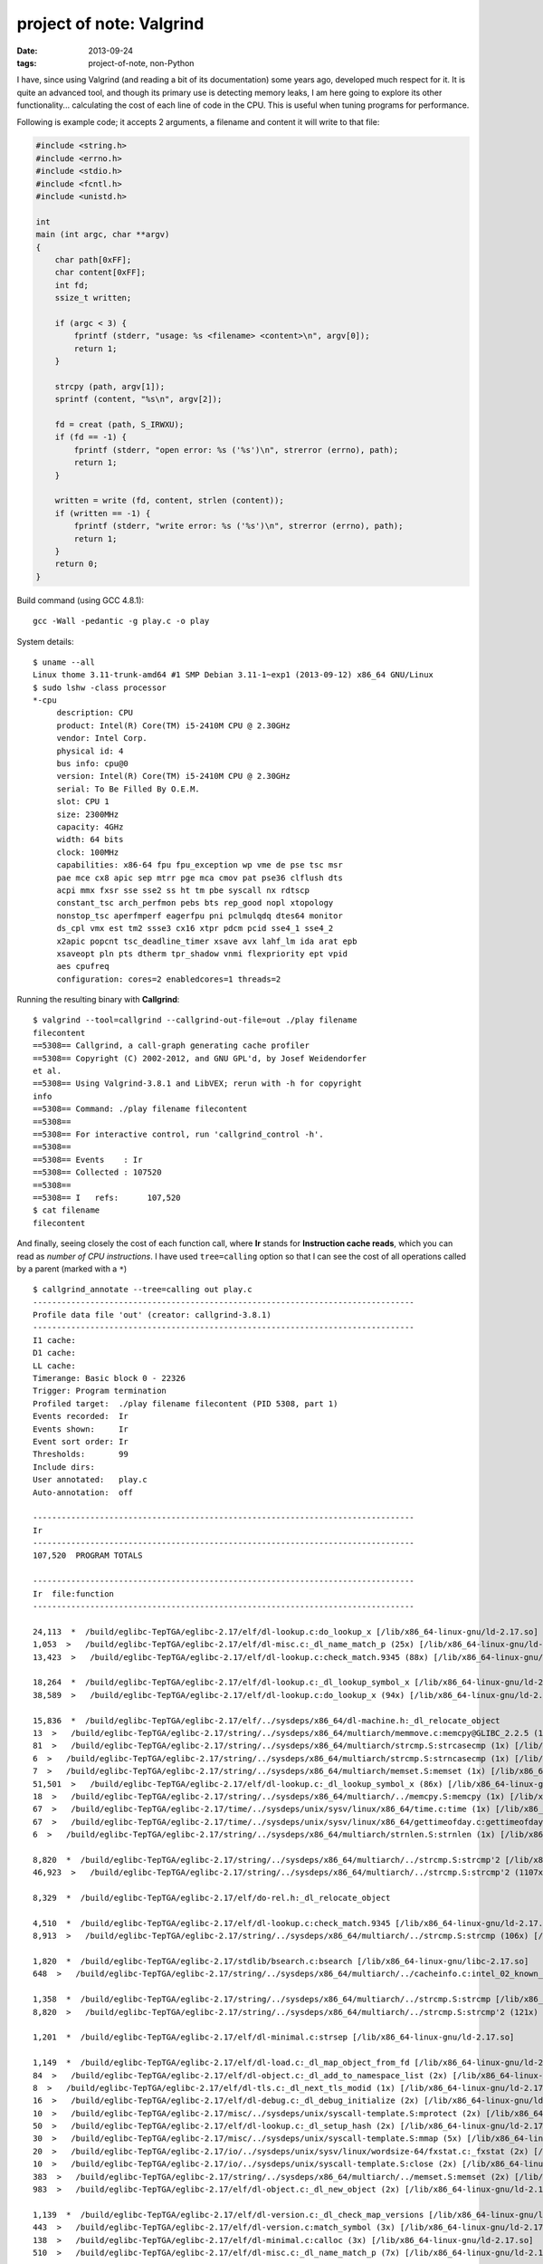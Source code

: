 project of note: Valgrind
=========================

:date: 2013-09-24
:tags: project-of-note, non-Python



I have, since using Valgrind (and reading a bit of its documentation)
some years ago, developed much respect for it. It is quite an advanced
tool, and though its primary use is detecting memory leaks, I am here
going to explore its other functionality... calculating the cost of
each line of code in the CPU. This is useful when tuning programs for
performance.

Following is example code; it accepts 2 arguments, a filename and
content it will write to that file:

.. code-block:: c

  #include <string.h>
  #include <errno.h>
  #include <stdio.h>
  #include <fcntl.h>
  #include <unistd.h>

  int
  main (int argc, char **argv)
  {
      char path[0xFF];
      char content[0xFF];
      int fd;
      ssize_t written;

      if (argc < 3) {
          fprintf (stderr, "usage: %s <filename> <content>\n", argv[0]);
          return 1;
      }

      strcpy (path, argv[1]);
      sprintf (content, "%s\n", argv[2]);

      fd = creat (path, S_IRWXU);
      if (fd == -1) {
          fprintf (stderr, "open error: %s ('%s')\n", strerror (errno), path);
          return 1;
      }

      written = write (fd, content, strlen (content));
      if (written == -1) {
          fprintf (stderr, "write error: %s ('%s')\n", strerror (errno), path);
          return 1;
      }
      return 0;
  }

Build command (using GCC 4.8.1)::

   gcc -Wall -pedantic -g play.c -o play

System details::

  $ uname --all
  Linux thome 3.11-trunk-amd64 #1 SMP Debian 3.11-1~exp1 (2013-09-12) x86_64 GNU/Linux
  $ sudo lshw -class processor
  *-cpu
       description: CPU
       product: Intel(R) Core(TM) i5-2410M CPU @ 2.30GHz
       vendor: Intel Corp.
       physical id: 4
       bus info: cpu@0
       version: Intel(R) Core(TM) i5-2410M CPU @ 2.30GHz
       serial: To Be Filled By O.E.M.
       slot: CPU 1
       size: 2300MHz
       capacity: 4GHz
       width: 64 bits
       clock: 100MHz
       capabilities: x86-64 fpu fpu_exception wp vme de pse tsc msr
       pae mce cx8 apic sep mtrr pge mca cmov pat pse36 clflush dts
       acpi mmx fxsr sse sse2 ss ht tm pbe syscall nx rdtscp
       constant_tsc arch_perfmon pebs bts rep_good nopl xtopology
       nonstop_tsc aperfmperf eagerfpu pni pclmulqdq dtes64 monitor
       ds_cpl vmx est tm2 ssse3 cx16 xtpr pdcm pcid sse4_1 sse4_2
       x2apic popcnt tsc_deadline_timer xsave avx lahf_lm ida arat epb
       xsaveopt pln pts dtherm tpr_shadow vnmi flexpriority ept vpid
       aes cpufreq
       configuration: cores=2 enabledcores=1 threads=2

Running the resulting binary with **Callgrind**::

  $ valgrind --tool=callgrind --callgrind-out-file=out ./play filename
  filecontent
  ==5308== Callgrind, a call-graph generating cache profiler
  ==5308== Copyright (C) 2002-2012, and GNU GPL'd, by Josef Weidendorfer
  et al.
  ==5308== Using Valgrind-3.8.1 and LibVEX; rerun with -h for copyright
  info
  ==5308== Command: ./play filename filecontent
  ==5308== 
  ==5308== For interactive control, run 'callgrind_control -h'.
  ==5308== 
  ==5308== Events    : Ir
  ==5308== Collected : 107520
  ==5308== 
  ==5308== I   refs:      107,520
  $ cat filename 
  filecontent

And finally, seeing closely the cost of each function call, where
**Ir** stands for **Instruction cache reads**, which you can read as
*number of CPU instructions*. I have used ``tree=calling`` option so
that I can see the cost of all operations called by a parent (marked
with a ``*``) ::

  $ callgrind_annotate --tree=calling out play.c
  --------------------------------------------------------------------------------
  Profile data file 'out' (creator: callgrind-3.8.1)
  --------------------------------------------------------------------------------
  I1 cache: 
  D1 cache: 
  LL cache: 
  Timerange: Basic block 0 - 22326
  Trigger: Program termination
  Profiled target:  ./play filename filecontent (PID 5308, part 1)
  Events recorded:  Ir
  Events shown:     Ir
  Event sort order: Ir
  Thresholds:       99
  Include dirs:     
  User annotated:   play.c
  Auto-annotation:  off

  --------------------------------------------------------------------------------
  Ir 
  --------------------------------------------------------------------------------
  107,520  PROGRAM TOTALS

  --------------------------------------------------------------------------------
  Ir  file:function
  --------------------------------------------------------------------------------

  24,113  *  /build/eglibc-TepTGA/eglibc-2.17/elf/dl-lookup.c:do_lookup_x [/lib/x86_64-linux-gnu/ld-2.17.so]
  1,053  >   /build/eglibc-TepTGA/eglibc-2.17/elf/dl-misc.c:_dl_name_match_p (25x) [/lib/x86_64-linux-gnu/ld-2.17.so]
  13,423  >   /build/eglibc-TepTGA/eglibc-2.17/elf/dl-lookup.c:check_match.9345 (88x) [/lib/x86_64-linux-gnu/ld-2.17.so]

  18,264  *  /build/eglibc-TepTGA/eglibc-2.17/elf/dl-lookup.c:_dl_lookup_symbol_x [/lib/x86_64-linux-gnu/ld-2.17.so]
  38,589  >   /build/eglibc-TepTGA/eglibc-2.17/elf/dl-lookup.c:do_lookup_x (94x) [/lib/x86_64-linux-gnu/ld-2.17.so]

  15,836  *  /build/eglibc-TepTGA/eglibc-2.17/elf/../sysdeps/x86_64/dl-machine.h:_dl_relocate_object
  13  >   /build/eglibc-TepTGA/eglibc-2.17/string/../sysdeps/x86_64/multiarch/memmove.c:memcpy@GLIBC_2.2.5 (1x) [/lib/x86_64-linux-gnu/libc-2.17.so]
  81  >   /build/eglibc-TepTGA/eglibc-2.17/string/../sysdeps/x86_64/multiarch/strcmp.S:strcasecmp (1x) [/lib/x86_64-linux-gnu/libc-2.17.so]
  6  >   /build/eglibc-TepTGA/eglibc-2.17/string/../sysdeps/x86_64/multiarch/strcmp.S:strncasecmp (1x) [/lib/x86_64-linux-gnu/libc-2.17.so]
  7  >   /build/eglibc-TepTGA/eglibc-2.17/string/../sysdeps/x86_64/multiarch/memset.S:memset (1x) [/lib/x86_64-linux-gnu/libc-2.17.so]
  51,501  >   /build/eglibc-TepTGA/eglibc-2.17/elf/dl-lookup.c:_dl_lookup_symbol_x (86x) [/lib/x86_64-linux-gnu/ld-2.17.so]
  18  >   /build/eglibc-TepTGA/eglibc-2.17/string/../sysdeps/x86_64/multiarch/../memcpy.S:memcpy (1x) [/lib/x86_64-linux-gnu/ld-2.17.so]
  67  >   /build/eglibc-TepTGA/eglibc-2.17/time/../sysdeps/unix/sysv/linux/x86_64/time.c:time (1x) [/lib/x86_64-linux-gnu/libc-2.17.so]
  67  >   /build/eglibc-TepTGA/eglibc-2.17/time/../sysdeps/unix/sysv/linux/x86_64/gettimeofday.c:gettimeofday (1x) [/lib/x86_64-linux-gnu/libc-2.17.so]
  6  >   /build/eglibc-TepTGA/eglibc-2.17/string/../sysdeps/x86_64/multiarch/strnlen.S:strnlen (1x) [/lib/x86_64-linux-gnu/libc-2.17.so]

  8,820  *  /build/eglibc-TepTGA/eglibc-2.17/string/../sysdeps/x86_64/multiarch/../strcmp.S:strcmp'2 [/lib/x86_64-linux-gnu/ld-2.17.so]
  46,923  >   /build/eglibc-TepTGA/eglibc-2.17/string/../sysdeps/x86_64/multiarch/../strcmp.S:strcmp'2 (1107x) [/lib/x86_64-linux-gnu/ld-2.17.so]

  8,329  *  /build/eglibc-TepTGA/eglibc-2.17/elf/do-rel.h:_dl_relocate_object

  4,510  *  /build/eglibc-TepTGA/eglibc-2.17/elf/dl-lookup.c:check_match.9345 [/lib/x86_64-linux-gnu/ld-2.17.so]
  8,913  >   /build/eglibc-TepTGA/eglibc-2.17/string/../sysdeps/x86_64/multiarch/../strcmp.S:strcmp (106x) [/lib/x86_64-linux-gnu/ld-2.17.so]

  1,820  *  /build/eglibc-TepTGA/eglibc-2.17/stdlib/bsearch.c:bsearch [/lib/x86_64-linux-gnu/libc-2.17.so]
  648  >   /build/eglibc-TepTGA/eglibc-2.17/string/../sysdeps/x86_64/multiarch/../cacheinfo.c:intel_02_known_compare (108x) [/lib/x86_64-linux-gnu/libc-2.17.so]

  1,358  *  /build/eglibc-TepTGA/eglibc-2.17/string/../sysdeps/x86_64/multiarch/../strcmp.S:strcmp [/lib/x86_64-linux-gnu/ld-2.17.so]
  8,820  >   /build/eglibc-TepTGA/eglibc-2.17/string/../sysdeps/x86_64/multiarch/../strcmp.S:strcmp'2 (121x) [/lib/x86_64-linux-gnu/ld-2.17.so]

  1,201  *  /build/eglibc-TepTGA/eglibc-2.17/elf/dl-minimal.c:strsep [/lib/x86_64-linux-gnu/ld-2.17.so]

  1,149  *  /build/eglibc-TepTGA/eglibc-2.17/elf/dl-load.c:_dl_map_object_from_fd [/lib/x86_64-linux-gnu/ld-2.17.so]
  84  >   /build/eglibc-TepTGA/eglibc-2.17/elf/dl-object.c:_dl_add_to_namespace_list (2x) [/lib/x86_64-linux-gnu/ld-2.17.so]
  8  >   /build/eglibc-TepTGA/eglibc-2.17/elf/dl-tls.c:_dl_next_tls_modid (1x) [/lib/x86_64-linux-gnu/ld-2.17.so]
  16  >   /build/eglibc-TepTGA/eglibc-2.17/elf/dl-debug.c:_dl_debug_initialize (2x) [/lib/x86_64-linux-gnu/ld-2.17.so]
  10  >   /build/eglibc-TepTGA/eglibc-2.17/misc/../sysdeps/unix/syscall-template.S:mprotect (2x) [/lib/x86_64-linux-gnu/ld-2.17.so]
  50  >   /build/eglibc-TepTGA/eglibc-2.17/elf/dl-lookup.c:_dl_setup_hash (2x) [/lib/x86_64-linux-gnu/ld-2.17.so]
  30  >   /build/eglibc-TepTGA/eglibc-2.17/misc/../sysdeps/unix/syscall-template.S:mmap (5x) [/lib/x86_64-linux-gnu/ld-2.17.so]
  20  >   /build/eglibc-TepTGA/eglibc-2.17/io/../sysdeps/unix/sysv/linux/wordsize-64/fxstat.c:_fxstat (2x) [/lib/x86_64-linux-gnu/ld-2.17.so]
  10  >   /build/eglibc-TepTGA/eglibc-2.17/io/../sysdeps/unix/syscall-template.S:close (2x) [/lib/x86_64-linux-gnu/ld-2.17.so]
  383  >   /build/eglibc-TepTGA/eglibc-2.17/string/../sysdeps/x86_64/multiarch/../memset.S:memset (2x) [/lib/x86_64-linux-gnu/ld-2.17.so]
  983  >   /build/eglibc-TepTGA/eglibc-2.17/elf/dl-object.c:_dl_new_object (2x) [/lib/x86_64-linux-gnu/ld-2.17.so]

  1,139  *  /build/eglibc-TepTGA/eglibc-2.17/elf/dl-version.c:_dl_check_map_versions [/lib/x86_64-linux-gnu/ld-2.17.so]
  443  >   /build/eglibc-TepTGA/eglibc-2.17/elf/dl-version.c:match_symbol (3x) [/lib/x86_64-linux-gnu/ld-2.17.so]
  138  >   /build/eglibc-TepTGA/eglibc-2.17/elf/dl-minimal.c:calloc (3x) [/lib/x86_64-linux-gnu/ld-2.17.so]
  510  >   /build/eglibc-TepTGA/eglibc-2.17/elf/dl-misc.c:_dl_name_match_p (7x) [/lib/x86_64-linux-gnu/ld-2.17.so]

  1,076  *  /build/eglibc-TepTGA/eglibc-2.17/elf/dl-misc.c:_dl_name_match_p [/lib/x86_64-linux-gnu/ld-2.17.so]
  979  >   /build/eglibc-TepTGA/eglibc-2.17/string/../sysdeps/x86_64/multiarch/../strcmp.S:strcmp (82x) [/lib/x86_64-linux-gnu/ld-2.17.so]

  1,057  *  /build/eglibc-TepTGA/eglibc-2.17/elf/dl-deps.c:_dl_map_object_deps [/lib/x86_64-linux-gnu/ld-2.17.so]
  110  >   /build/eglibc-TepTGA/eglibc-2.17/string/../sysdeps/x86_64/multiarch/../memcpy.S:memcpy (5x) [/lib/x86_64-linux-gnu/ld-2.17.so]
  5,758  >   /build/eglibc-TepTGA/eglibc-2.17/elf/dl-error.c:_dl_catch_error (2x) [/lib/x86_64-linux-gnu/ld-2.17.so]
  68  >   /build/eglibc-TepTGA/eglibc-2.17/string/../sysdeps/x86_64/multiarch/../strchr.S:index (2x) [/lib/x86_64-linux-gnu/ld-2.17.so]
  87  >   /build/eglibc-TepTGA/eglibc-2.17/elf/dl-minimal.c:malloc (3x) [/lib/x86_64-linux-gnu/ld-2.17.so]
  51  >   /build/eglibc-TepTGA/eglibc-2.17/string/../sysdeps/x86_64/multiarch/../memset.S:memset (3x) [/lib/x86_64-linux-gnu/ld-2.17.so]

  1,008  *  /build/eglibc-TepTGA/eglibc-2.17/string/../string/memcmp.c:bcmp [/lib/x86_64-linux-gnu/ld-2.17.so]

  922  *  /build/eglibc-TepTGA/eglibc-2.17/elf/rtld.c:dl_main [/lib/x86_64-linux-gnu/ld-2.17.so]
  238  >   /build/eglibc-TepTGA/eglibc-2.17/elf/dl-object.c:_dl_new_object (1x) [/lib/x86_64-linux-gnu/ld-2.17.so]
  81  >   /build/eglibc-TepTGA/eglibc-2.17/string/../sysdeps/x86_64/multiarch/../rtld-strlen.S:strlen (1x) [/lib/x86_64-linux-gnu/ld-2.17.so]
  76,461  >   /build/eglibc-TepTGA/eglibc-2.17/elf/dl-reloc.c:_dl_relocate_object (4x) [/lib/x86_64-linux-gnu/ld-2.17.so]
  7,131  >   /build/eglibc-TepTGA/eglibc-2.17/elf/dl-deps.c:_dl_map_object_deps (1x) [/lib/x86_64-linux-gnu/ld-2.17.so]
  2  >   /build/eglibc-TepTGA/eglibc-2.17/elf/dl-debug.c:_dl_debug_state (2x) [/lib/x86_64-linux-gnu/ld-2.17.so]
  226  >   /build/eglibc-TepTGA/eglibc-2.17/string/../string/memcmp.c:bcmp (3x) [/lib/x86_64-linux-gnu/ld-2.17.so]
  2,345  >   /build/eglibc-TepTGA/eglibc-2.17/elf/dl-error.c:_dl_receive_error (1x) [/lib/x86_64-linux-gnu/ld-2.17.so]
  7  >   /build/eglibc-TepTGA/eglibc-2.17/string/../sysdeps/x86_64/multiarch/../strcmp.S:strcmp (1x) [/lib/x86_64-linux-gnu/ld-2.17.so]
  132  >   /build/eglibc-TepTGA/eglibc-2.17/elf/dl-tls.c:_dl_allocate_tls_init (1x) [/lib/x86_64-linux-gnu/ld-2.17.so]
  9  >   /build/eglibc-TepTGA/eglibc-2.17/io/../sysdeps/unix/syscall-template.S:access (1x) [/lib/x86_64-linux-gnu/ld-2.17.so]
  25  >   /build/eglibc-TepTGA/eglibc-2.17/elf/dl-debug.c:_dl_debug_initialize (2x) [/lib/x86_64-linux-gnu/ld-2.17.so]
  1,431  >   /build/eglibc-TepTGA/eglibc-2.17/elf/dl-load.c:_dl_init_paths (1x) [/lib/x86_64-linux-gnu/ld-2.17.so]
  2,532  >   /build/eglibc-TepTGA/eglibc-2.17/elf/rtld.c:do_preload (1x) [/lib/x86_64-linux-gnu/ld-2.17.so]
  15  >   /build/eglibc-TepTGA/eglibc-2.17/elf/dl-cache.c:_dl_unload_cache (1x) [/lib/x86_64-linux-gnu/ld-2.17.so]
  914  >   /build/eglibc-TepTGA/eglibc-2.17/elf/dl-minimal.c:strsep (2x) [/lib/x86_64-linux-gnu/ld-2.17.so]
  34  >   /build/eglibc-TepTGA/eglibc-2.17/elf/dl-object.c:_dl_add_to_namespace_list (1x) [/lib/x86_64-linux-gnu/ld-2.17.so]
  610  >   /build/eglibc-TepTGA/eglibc-2.17/elf/rtld.c:init_tls (1x) [/lib/x86_64-linux-gnu/ld-2.17.so]
  21  >   /build/eglibc-TepTGA/eglibc-2.17/elf/dl-tls.c:_dl_add_to_slotinfo (1x) [/lib/x86_64-linux-gnu/ld-2.17.so]
  353  >   /build/eglibc-TepTGA/eglibc-2.17/elf/dl-environ.c:_dl_next_ld_env_entry (3x) [/lib/x86_64-linux-gnu/ld-2.17.so]
  25  >   /build/eglibc-TepTGA/eglibc-2.17/elf/dl-lookup.c:_dl_setup_hash (1x) [/lib/x86_64-linux-gnu/ld-2.17.so]
  79  >   /build/eglibc-TepTGA/eglibc-2.17/elf/../sysdeps/unix/sysv/linux/dl-sysdep.c:_dl_discover_osversion (1x) [/lib/x86_64-linux-gnu/ld-2.17.so]
  1  >   /build/eglibc-TepTGA/eglibc-2.17/elf/../elf/dl-sysdep.c:_dl_sysdep_start_cleanup (1x) [/lib/x86_64-linux-gnu/ld-2.17.so]
  47  >   /build/eglibc-TepTGA/eglibc-2.17/string/../sysdeps/x86_64/multiarch/../memcpy.S:memcpy (1x) [/lib/x86_64-linux-gnu/ld-2.17.so]

  896  *  /build/eglibc-TepTGA/eglibc-2.17/string/../sysdeps/x86_64/multiarch/../cacheinfo.c:intel_check_word [/lib/x86_64-linux-gnu/libc-2.17.so]
  2,468  >   /build/eglibc-TepTGA/eglibc-2.17/stdlib/bsearch.c:bsearch (16x) [/lib/x86_64-linux-gnu/libc-2.17.so]

  849  *  /build/eglibc-TepTGA/eglibc-2.17/elf/dl-cache.c:_dl_cache_libcmp [/lib/x86_64-linux-gnu/ld-2.17.so]
  6  >   /build/eglibc-TepTGA/eglibc-2.17/elf/dl-cache.c:_dl_cache_libcmp'2 (1x) [/lib/x86_64-linux-gnu/ld-2.17.so]

  730  *  /build/eglibc-TepTGA/eglibc-2.17/string/../sysdeps/x86_64/multiarch/../rtld-strlen.S:strlen [/lib/x86_64-linux-gnu/ld-2.17.so]

  648  *  /build/eglibc-TepTGA/eglibc-2.17/string/../sysdeps/x86_64/multiarch/../cacheinfo.c:intel_02_known_compare [/lib/x86_64-linux-gnu/libc-2.17.so]

  648  *  /build/eglibc-TepTGA/eglibc-2.17/elf/../elf/dl-runtime.c:_dl_fixup [/lib/x86_64-linux-gnu/ld-2.17.so]
  5,352  >   /build/eglibc-TepTGA/eglibc-2.17/elf/dl-lookup.c:_dl_lookup_symbol_x (8x) [/lib/x86_64-linux-gnu/ld-2.17.so]

  606  *  /build/eglibc-TepTGA/eglibc-2.17/elf/dl-minimal.c:__libc_memalign [/lib/x86_64-linux-gnu/ld-2.17.so]
  18  >   /build/eglibc-TepTGA/eglibc-2.17/misc/../sysdeps/unix/syscall-template.S:mmap (3x) [/lib/x86_64-linux-gnu/ld-2.17.so]

  586  *  /build/eglibc-TepTGA/eglibc-2.17/elf/dl-object.c:_dl_new_object [/lib/x86_64-linux-gnu/ld-2.17.so]
  71  >   /build/eglibc-TepTGA/eglibc-2.17/string/../sysdeps/x86_64/memcpy.S:mempcpy (2x) [/lib/x86_64-linux-gnu/ld-2.17.so]
  120  >   /build/eglibc-TepTGA/eglibc-2.17/elf/dl-minimal.c:calloc (3x) [/lib/x86_64-linux-gnu/ld-2.17.so]
  58  >   /build/eglibc-TepTGA/eglibc-2.17/elf/dl-minimal.c:malloc (2x) [/lib/x86_64-linux-gnu/ld-2.17.so]
  298  >   /build/eglibc-TepTGA/eglibc-2.17/string/../sysdeps/x86_64/multiarch/../rtld-strlen.S:strlen (5x) [/lib/x86_64-linux-gnu/ld-2.17.so]
  88  >   /build/eglibc-TepTGA/eglibc-2.17/string/../sysdeps/x86_64/multiarch/../memcpy.S:memcpy (3x) [/lib/x86_64-linux-gnu/ld-2.17.so]

  549  *  /build/eglibc-TepTGA/eglibc-2.17/elf/get-dynamic-info.h:_dl_map_object_from_fd

  520  *  /build/eglibc-TepTGA/eglibc-2.17/elf/dl-load.c:open_verify [/lib/x86_64-linux-gnu/ld-2.17.so]
  562  >   /build/eglibc-TepTGA/eglibc-2.17/string/../string/memcmp.c:bcmp (7x) [/lib/x86_64-linux-gnu/ld-2.17.so]
  10  >   /build/eglibc-TepTGA/eglibc-2.17/io/../sysdeps/unix/syscall-template.S:read (2x) [/lib/x86_64-linux-gnu/ld-2.17.so]
  46  >   /build/eglibc-TepTGA/eglibc-2.17/io/../sysdeps/unix/syscall-template.S:open (6x) [/lib/x86_64-linux-gnu/ld-2.17.so]

  512  *  /build/eglibc-TepTGA/eglibc-2.17/string/../sysdeps/x86_64/multiarch/../memset.S:memset [/lib/x86_64-linux-gnu/ld-2.17.so]

  458  *  /build/eglibc-TepTGA/eglibc-2.17/elf/dl-reloc.c:_dl_relocate_object [/lib/x86_64-linux-gnu/ld-2.17.so]
  72  >   /build/eglibc-TepTGA/eglibc-2.17/elf/dl-reloc.c:_dl_protect_relro (3x) [/lib/x86_64-linux-gnu/ld-2.17.so]

  450  *  /build/eglibc-TepTGA/eglibc-2.17/elf/dl-load.c:_dl_map_object [/lib/x86_64-linux-gnu/ld-2.17.so]
  18  >   /build/eglibc-TepTGA/eglibc-2.17/elf/dl-load.c:cache_rpath (3x) [/lib/x86_64-linux-gnu/ld-2.17.so]
  3,292  >   /build/eglibc-TepTGA/eglibc-2.17/elf/dl-load.c:_dl_map_object_from_fd (2x) [/lib/x86_64-linux-gnu/ld-2.17.so]
  63  >   /build/eglibc-TepTGA/eglibc-2.17/string/../sysdeps/x86_64/multiarch/../rtld-strlen.S:strlen (1x) [/lib/x86_64-linux-gnu/ld-2.17.so]
  1,514  >   /build/eglibc-TepTGA/eglibc-2.17/elf/dl-cache.c:_dl_load_cache_lookup (1x) [/lib/x86_64-linux-gnu/ld-2.17.so]
  492  >   /build/eglibc-TepTGA/eglibc-2.17/elf/dl-misc.c:_dl_name_match_p (7x) [/lib/x86_64-linux-gnu/ld-2.17.so]
  21  >   /build/eglibc-TepTGA/eglibc-2.17/string/../sysdeps/x86_64/multiarch/../strcmp.S:strcmp (2x) [/lib/x86_64-linux-gnu/ld-2.17.so]
  732  >   /build/eglibc-TepTGA/eglibc-2.17/elf/dl-load.c:open_path (1x) [/lib/x86_64-linux-gnu/ld-2.17.so]
  62  >   /build/eglibc-TepTGA/eglibc-2.17/string/../sysdeps/x86_64/multiarch/../strchr.S:index (2x) [/lib/x86_64-linux-gnu/ld-2.17.so]
  974  >   /build/eglibc-TepTGA/eglibc-2.17/elf/dl-load.c:open_verify (2x) [/lib/x86_64-linux-gnu/ld-2.17.so]
  239  >   /build/eglibc-TepTGA/eglibc-2.17/elf/dl-load.c:expand_dynamic_string_token (1x) [/lib/x86_64-linux-gnu/ld-2.17.so]
  186  >   /build/eglibc-TepTGA/eglibc-2.17/elf/dl-load.c:local_strdup (1x) [/lib/x86_64-linux-gnu/ld-2.17.so]

  411  *  /build/eglibc-TepTGA/eglibc-2.17/elf/../elf/dl-sysdep.c:_dl_sysdep_start [/lib/x86_64-linux-gnu/ld-2.17.so]
  17  >   /build/eglibc-TepTGA/eglibc-2.17/elf/../misc/sbrk.c:sbrk (1x) [/lib/x86_64-linux-gnu/ld-2.17.so]
  39  >   /build/eglibc-TepTGA/eglibc-2.17/string/../sysdeps/x86_64/multiarch/../rtld-strlen.S:strlen (1x) [/lib/x86_64-linux-gnu/ld-2.17.so]
  93,880  >   /build/eglibc-TepTGA/eglibc-2.17/elf/rtld.c:dl_main (1x) [/lib/x86_64-linux-gnu/ld-2.17.so]

  405  *  /build/eglibc-TepTGA/eglibc-2.17/string/../sysdeps/x86_64/multiarch/../memcpy.S:memcpy [/lib/x86_64-linux-gnu/ld-2.17.so]

  377  *  /build/eglibc-TepTGA/eglibc-2.17/string/../sysdeps/x86_64/memcpy.S:mempcpy [/lib/x86_64-linux-gnu/ld-2.17.so]

  363  *  /build/eglibc-TepTGA/eglibc-2.17/elf/dl-cache.c:_dl_load_cache_lookup [/lib/x86_64-linux-gnu/ld-2.17.so]
  67  >   /build/eglibc-TepTGA/eglibc-2.17/elf/dl-misc.c:_dl_sysdep_read_whole_file (1x) [/lib/x86_64-linux-gnu/ld-2.17.so]
  9  >   /build/eglibc-TepTGA/eglibc-2.17/io/../sysdeps/unix/syscall-template.S:access (1x) [/lib/x86_64-linux-gnu/ld-2.17.so]
  855  >   /build/eglibc-TepTGA/eglibc-2.17/elf/dl-cache.c:_dl_cache_libcmp (12x) [/lib/x86_64-linux-gnu/ld-2.17.so]
  220  >   /build/eglibc-TepTGA/eglibc-2.17/string/../string/memcmp.c:bcmp (2x) [/lib/x86_64-linux-gnu/ld-2.17.so]

  353  *  /build/eglibc-TepTGA/eglibc-2.17/elf/dl-environ.c:_dl_next_ld_env_entry [/lib/x86_64-linux-gnu/ld-2.17.so]

  349  *  /build/eglibc-TepTGA/eglibc-2.17/elf/dl-load.c:_dl_init_paths [/lib/x86_64-linux-gnu/ld-2.17.so]
  48  >   /build/eglibc-TepTGA/eglibc-2.17/string/../sysdeps/x86_64/multiarch/../rtld-strlen.S:strlen (1x) [/lib/x86_64-linux-gnu/ld-2.17.so]
  25  >   /build/eglibc-TepTGA/eglibc-2.17/string/../sysdeps/x86_64/multiarch/../strchr.S:index (1x) [/lib/x86_64-linux-gnu/ld-2.17.so]
  111  >   /build/eglibc-TepTGA/eglibc-2.17/elf/dl-minimal.c:malloc (3x) [/lib/x86_64-linux-gnu/ld-2.17.so]
  339  >   /build/eglibc-TepTGA/eglibc-2.17/elf/dl-hwcaps.c:_dl_important_hwcaps (1x) [/lib/x86_64-linux-gnu/ld-2.17.so]
  31  >   /build/eglibc-TepTGA/eglibc-2.17/string/../sysdeps/x86_64/multiarch/../memcpy.S:memcpy (1x) [/lib/x86_64-linux-gnu/ld-2.17.so]
  528  >   /build/eglibc-TepTGA/eglibc-2.17/elf/dl-load.c:fillin_rpath (1x) [/lib/x86_64-linux-gnu/ld-2.17.so]

  325  *  /build/eglibc-TepTGA/eglibc-2.17/elf/dl-tls.c:_dl_allocate_tls_storage [/lib/x86_64-linux-gnu/ld-2.17.so]
  50  >   /build/eglibc-TepTGA/eglibc-2.17/elf/dl-minimal.c:__libc_memalign (1x) [/lib/x86_64-linux-gnu/ld-2.17.so]
  57  >   /build/eglibc-TepTGA/eglibc-2.17/elf/dl-tls.c:allocate_dtv (1x) [/lib/x86_64-linux-gnu/ld-2.17.so]

  311  *  /build/eglibc-TepTGA/eglibc-2.17/elf/dl-load.c:open_path [/lib/x86_64-linux-gnu/ld-2.17.so]
  164  >   /build/eglibc-TepTGA/eglibc-2.17/elf/dl-load.c:open_verify (4x) [/lib/x86_64-linux-gnu/ld-2.17.so]
  49  >   /build/eglibc-TepTGA/eglibc-2.17/io/../sysdeps/unix/sysv/linux/wordsize-64/xstat.c:_xstat (4x) [/lib/x86_64-linux-gnu/ld-2.17.so]
  208  >   /build/eglibc-TepTGA/eglibc-2.17/string/../sysdeps/x86_64/memcpy.S:mempcpy (9x) [/lib/x86_64-linux-gnu/ld-2.17.so]

  287  *  /build/eglibc-TepTGA/eglibc-2.17/string/../sysdeps/x86_64/multiarch/../cacheinfo.c:init_cacheinfo [/lib/x86_64-linux-gnu/libc-2.17.so]
  3,544  >   /build/eglibc-TepTGA/eglibc-2.17/string/../sysdeps/x86_64/multiarch/../cacheinfo.c:handle_intel (4x) [/lib/x86_64-linux-gnu/libc-2.17.so]
  74  >   /build/eglibc-TepTGA/eglibc-2.17/csu/../sysdeps/x86_64/multiarch/init-arch.c:__init_cpu_features (1x) [/lib/x86_64-linux-gnu/libc-2.17.so]

  270  *  /build/eglibc-TepTGA/eglibc-2.17/elf/dl-fini.c:_dl_fini [/lib/x86_64-linux-gnu/ld-2.17.so]
  774  >   ???:0x0000000000000630 (1x) [/usr/lib/valgrind/vgpreload_core-amd64-linux.so]
  3  >   ???:0x0000000004a247e8 (1x) [???]
  16  >   ???:0x0000000000400700 (1x) [/tmp/play]
  2  >   /build/eglibc-TepTGA/eglibc-2.17/elf/rtld.c:rtld_lock_default_lock_recursive (1x) [/lib/x86_64-linux-gnu/ld-2.17.so]
  3  >   ???:0x0000000000400944 (1x) [???]
  2  >   /build/eglibc-TepTGA/eglibc-2.17/elf/rtld.c:rtld_lock_default_unlock_recursive (1x) [/lib/x86_64-linux-gnu/ld-2.17.so]
  232  >   /build/eglibc-TepTGA/eglibc-2.17/elf/dl-fini.c:_dl_sort_fini (1x) [/lib/x86_64-linux-gnu/ld-2.17.so]

  266  *  /build/eglibc-TepTGA/eglibc-2.17/elf/get-dynamic-info.h:_dl_start

  257  *  /build/eglibc-TepTGA/eglibc-2.17/elf/dl-hwcaps.c:_dl_important_hwcaps [/lib/x86_64-linux-gnu/ld-2.17.so]
  44  >   /build/eglibc-TepTGA/eglibc-2.17/string/../sysdeps/x86_64/memcpy.S:mempcpy (2x) [/lib/x86_64-linux-gnu/ld-2.17.so]
  29  >   /build/eglibc-TepTGA/eglibc-2.17/elf/dl-minimal.c:malloc (1x) [/lib/x86_64-linux-gnu/ld-2.17.so]
  9  >   /build/eglibc-TepTGA/eglibc-2.17/io/../sysdeps/unix/syscall-template.S:access (1x) [/lib/x86_64-linux-gnu/ld-2.17.so]

  234  *  /build/eglibc-TepTGA/eglibc-2.17/elf/get-dynamic-info.h:dl_main

  232  *  /build/eglibc-TepTGA/eglibc-2.17/elf/dl-init.c:call_init [/lib/x86_64-linux-gnu/ld-2.17.so]
  4  >   /build/eglibc-TepTGA/eglibc-2.17/elf/dl-altinit.c:dlinit_alt (1x) [/lib/x86_64-linux-gnu/libc-2.17.so]
  6  >   ???:0x0000000004a24560 (1x) [???]
  16  >   ???:0x0000000000000670 (1x) [/usr/lib/valgrind/vgpreload_core-amd64-linux.so]
  3,905  >   /build/eglibc-TepTGA/eglibc-2.17/string/../sysdeps/x86_64/multiarch/../cacheinfo.c:init_cacheinfo (2x) [/lib/x86_64-linux-gnu/libc-2.17.so]
  188  >   /build/eglibc-TepTGA/eglibc-2.17/csu/../csu/init-first.c:_init (1x) [/lib/x86_64-linux-gnu/libc-2.17.so]

  211  *  /build/eglibc-TepTGA/eglibc-2.17/elf/../sysdeps/x86_64/dl-machine.h:_dl_start

  206  *  /build/eglibc-TepTGA/eglibc-2.17/stdio-common/vfprintf.c:vfprintf [/lib/x86_64-linux-gnu/libc-2.17.so]
  14  >   /build/eglibc-TepTGA/eglibc-2.17/malloc/malloc.c:free (2x) [/lib/x86_64-linux-gnu/libc-2.17.so]
  613  >   /build/eglibc-TepTGA/eglibc-2.17/elf/../sysdeps/x86_64/dl-trampoline.S:_dl_runtime_resolve (1x) [/lib/x86_64-linux-gnu/ld-2.17.so]
  155  >   /build/eglibc-TepTGA/eglibc-2.17/libio/genops.c:_IO_default_xsputn (3x) [/lib/x86_64-linux-gnu/libc-2.17.so]

  198  *  /build/eglibc-TepTGA/eglibc-2.17/string/../sysdeps/x86_64/multiarch/../strchr.S:index [/lib/x86_64-linux-gnu/ld-2.17.so]

  185  *  /build/eglibc-TepTGA/eglibc-2.17/elf/dl-version.c:match_symbol [/lib/x86_64-linux-gnu/ld-2.17.so]
  258  >   /build/eglibc-TepTGA/eglibc-2.17/string/../sysdeps/x86_64/multiarch/../strcmp.S:strcmp (3x) [/lib/x86_64-linux-gnu/ld-2.17.so]

  181  *  /build/eglibc-TepTGA/eglibc-2.17/elf/dl-fini.c:_dl_sort_fini [/lib/x86_64-linux-gnu/ld-2.17.so]
  51  >   /build/eglibc-TepTGA/eglibc-2.17/string/../sysdeps/x86_64/multiarch/../memset.S:memset (3x) [/lib/x86_64-linux-gnu/ld-2.17.so]

  180  *  /build/eglibc-TepTGA/eglibc-2.17/string/../sysdeps/x86_64/multiarch/../cacheinfo.c:handle_intel [/lib/x86_64-linux-gnu/libc-2.17.so]
  3,364  >   /build/eglibc-TepTGA/eglibc-2.17/string/../sysdeps/x86_64/multiarch/../cacheinfo.c:intel_check_word (8x) [/lib/x86_64-linux-gnu/libc-2.17.so]

  175  *  /build/eglibc-TepTGA/eglibc-2.17/elf/rtld.c:_dl_start [/lib/x86_64-linux-gnu/ld-2.17.so]
  25  >   /build/eglibc-TepTGA/eglibc-2.17/elf/dl-lookup.c:_dl_setup_hash (1x) [/lib/x86_64-linux-gnu/ld-2.17.so]
  94,365  >   /build/eglibc-TepTGA/eglibc-2.17/elf/../elf/dl-sysdep.c:_dl_sysdep_start (1x) [/lib/x86_64-linux-gnu/ld-2.17.so]

  168  *  /build/eglibc-TepTGA/eglibc-2.17/elf/../sysdeps/x86_64/dl-trampoline.S:_dl_runtime_resolve [/lib/x86_64-linux-gnu/ld-2.17.so]
  6,028  >   /build/eglibc-TepTGA/eglibc-2.17/elf/../elf/dl-runtime.c:_dl_fixup (8x) [/lib/x86_64-linux-gnu/ld-2.17.so]

  155  *  /build/eglibc-TepTGA/eglibc-2.17/libio/genops.c:_IO_default_xsputn [/lib/x86_64-linux-gnu/libc-2.17.so]

  148  *  /build/eglibc-TepTGA/eglibc-2.17/csu/../sysdeps/x86_64/multiarch/init-arch.c:__init_cpu_features [/lib/x86_64-linux-gnu/libc-2.17.so]

  146  *  /build/eglibc-TepTGA/eglibc-2.17/elf/do-rel.h:_dl_start

  137  *  /build/eglibc-TepTGA/eglibc-2.17/elf/dl-load.c:fillin_rpath [/lib/x86_64-linux-gnu/ld-2.17.so]
  44  >   /build/eglibc-TepTGA/eglibc-2.17/string/../sysdeps/x86_64/multiarch/../rtld-strlen.S:strlen (1x) [/lib/x86_64-linux-gnu/ld-2.17.so]
  31  >   /build/eglibc-TepTGA/eglibc-2.17/string/../sysdeps/x86_64/memcpy.S:mempcpy (1x) [/lib/x86_64-linux-gnu/ld-2.17.so]
  29  >   /build/eglibc-TepTGA/eglibc-2.17/elf/dl-minimal.c:malloc (1x) [/lib/x86_64-linux-gnu/ld-2.17.so]
  287  >   /build/eglibc-TepTGA/eglibc-2.17/elf/dl-minimal.c:strsep (2x) [/lib/x86_64-linux-gnu/ld-2.17.so]

  111  *  /build/eglibc-TepTGA/eglibc-2.17/elf/dl-error.c:_dl_catch_error [/lib/x86_64-linux-gnu/ld-2.17.so]
  2,447  >   /build/eglibc-TepTGA/eglibc-2.17/elf/rtld.c:map_doit (1x) [/lib/x86_64-linux-gnu/ld-2.17.so]
  57  >   /build/eglibc-TepTGA/eglibc-2.17/setjmp/../sysdeps/x86_64/setjmp.S:__sigsetjmp (3x) [/lib/x86_64-linux-gnu/libc-2.17.so]
  6  >   /build/eglibc-TepTGA/eglibc-2.17/elf/rtld.c:_dl_initial_error_catch_tsd (3x) [/lib/x86_64-linux-gnu/ld-2.17.so]
  5,642  >   /build/eglibc-TepTGA/eglibc-2.17/elf/dl-deps.c:openaux (2x) [/lib/x86_64-linux-gnu/ld-2.17.so]

  106  *  /build/eglibc-TepTGA/eglibc-2.17/elf/dl-object.c:_dl_add_to_namespace_list [/lib/x86_64-linux-gnu/ld-2.17.so]
  6  >   /build/eglibc-TepTGA/eglibc-2.17/elf/rtld.c:rtld_lock_default_lock_recursive (3x) [/lib/x86_64-linux-gnu/ld-2.17.so]
  6  >   /build/eglibc-TepTGA/eglibc-2.17/elf/rtld.c:rtld_lock_default_unlock_recursive (3x) [/lib/x86_64-linux-gnu/ld-2.17.so]

  100  *  /build/eglibc-TepTGA/eglibc-2.17/elf/dl-lookup.c:_dl_setup_hash [/lib/x86_64-linux-gnu/ld-2.17.so]

  88  *  /build/eglibc-TepTGA/eglibc-2.17/libio/genops.c:_IO_flush_all_lockp [/lib/x86_64-linux-gnu/libc-2.17.so]

  82  *  /build/eglibc-TepTGA/eglibc-2.17/elf/dl-tls.c:_dl_allocate_tls_init [/lib/x86_64-linux-gnu/ld-2.17.so]
  23  >   /build/eglibc-TepTGA/eglibc-2.17/string/../sysdeps/x86_64/memcpy.S:mempcpy (1x) [/lib/x86_64-linux-gnu/ld-2.17.so]
  27  >   /build/eglibc-TepTGA/eglibc-2.17/string/../sysdeps/x86_64/multiarch/../memset.S:memset (1x) [/lib/x86_64-linux-gnu/ld-2.17.so]

  78  *  /build/eglibc-TepTGA/eglibc-2.17/elf/dl-init.c:_dl_init [/lib/x86_64-linux-gnu/ld-2.17.so]
  4,351  >   /build/eglibc-TepTGA/eglibc-2.17/elf/dl-init.c:call_init (5x) [/lib/x86_64-linux-gnu/ld-2.17.so]

  75  *  /build/eglibc-TepTGA/eglibc-2.17/elf/dl-version.c:_dl_check_all_versions [/lib/x86_64-linux-gnu/ld-2.17.so]
  2,230  >   /build/eglibc-TepTGA/eglibc-2.17/elf/dl-version.c:_dl_check_map_versions (4x) [/lib/x86_64-linux-gnu/ld-2.17.so]

  75  *  /build/eglibc-TepTGA/eglibc-2.17/setjmp/../sysdeps/x86_64/setjmp.S:__sigsetjmp [/lib/x86_64-linux-gnu/libc-2.17.so]
  9  >   /build/eglibc-TepTGA/eglibc-2.17/setjmp/sigjmp.c:__sigjmp_save (1x) [/lib/x86_64-linux-gnu/libc-2.17.so]

  74  *  /build/eglibc-TepTGA/eglibc-2.17/elf/../sysdeps/unix/sysv/linux/dl-sysdep.c:_dl_discover_osversion [/lib/x86_64-linux-gnu/ld-2.17.so]
  5  >   /build/eglibc-TepTGA/eglibc-2.17/posix/../sysdeps/unix/syscall-template.S:uname (1x) [/lib/x86_64-linux-gnu/ld-2.17.so]

  73  *  /build/eglibc-TepTGA/eglibc-2.17/elf/dl-tls.c:_dl_determine_tlsoffset [/lib/x86_64-linux-gnu/ld-2.17.so]

  72  *  /build/eglibc-TepTGA/eglibc-2.17/elf/dl-minimal.c:calloc [/lib/x86_64-linux-gnu/ld-2.17.so]
  262  >   /build/eglibc-TepTGA/eglibc-2.17/elf/dl-minimal.c:malloc (8x) [/lib/x86_64-linux-gnu/ld-2.17.so]

  67  *  /build/eglibc-TepTGA/eglibc-2.17/elf/rtld.c:init_tls [/lib/x86_64-linux-gnu/ld-2.17.so]
  38  >   /build/eglibc-TepTGA/eglibc-2.17/elf/dl-minimal.c:calloc (1x) [/lib/x86_64-linux-gnu/ld-2.17.so]
  432  >   /build/eglibc-TepTGA/eglibc-2.17/elf/dl-tls.c:_dl_allocate_tls_storage (1x) [/lib/x86_64-linux-gnu/ld-2.17.so]
  73  >   /build/eglibc-TepTGA/eglibc-2.17/elf/dl-tls.c:_dl_determine_tlsoffset (1x) [/lib/x86_64-linux-gnu/ld-2.17.so]

  60  *  /build/eglibc-TepTGA/eglibc-2.17/csu/libc-start.c:(below main) [/lib/x86_64-linux-gnu/libc-2.17.so]
  5,218  >   /tmp/play.c:main (1x)
  55  >   ???:__libc_csu_init (1x) [/tmp/play]
  64  >   /build/eglibc-TepTGA/eglibc-2.17/stdlib/cxa_atexit.c:__cxa_atexit (1x) [/lib/x86_64-linux-gnu/libc-2.17.so]
  29  >   /build/eglibc-TepTGA/eglibc-2.17/setjmp/../sysdeps/x86_64/bsd-_setjmp.S:_setjmp (1x) [/lib/x86_64-linux-gnu/libc-2.17.so]
  1,500  >   /build/eglibc-TepTGA/eglibc-2.17/stdlib/exit.c:exit (1x) [/lib/x86_64-linux-gnu/libc-2.17.so]

  60  *  /build/eglibc-TepTGA/eglibc-2.17/elf/dl-minimal.c:malloc [/lib/x86_64-linux-gnu/ld-2.17.so]
  574  >   /build/eglibc-TepTGA/eglibc-2.17/elf/dl-minimal.c:__libc_memalign (20x) [/lib/x86_64-linux-gnu/ld-2.17.so]

  57  *  /build/eglibc-TepTGA/eglibc-2.17/elf/dl-reloc.c:_dl_protect_relro [/lib/x86_64-linux-gnu/ld-2.17.so]
  15  >   /build/eglibc-TepTGA/eglibc-2.17/misc/../sysdeps/unix/syscall-template.S:mprotect (3x) [/lib/x86_64-linux-gnu/ld-2.17.so]

  54  *  /build/eglibc-TepTGA/eglibc-2.17/misc/../sysdeps/unix/syscall-template.S:mmap [/lib/x86_64-linux-gnu/ld-2.17.so]

  51  *  /build/eglibc-TepTGA/eglibc-2.17/stdlib/exit.c:__run_exit_handlers [/lib/x86_64-linux-gnu/libc-2.17.so]
  1,302  >   /build/eglibc-TepTGA/eglibc-2.17/elf/dl-fini.c:_dl_fini (1x) [/lib/x86_64-linux-gnu/ld-2.17.so]
  138  >   /build/eglibc-TepTGA/eglibc-2.17/libio/genops.c:_IO_cleanup (1x) [/lib/x86_64-linux-gnu/libc-2.17.so]
  5  >   /build/eglibc-TepTGA/eglibc-2.17/posix/../sysdeps/unix/sysv/linux/_exit.c:_Exit (1x) [/lib/x86_64-linux-gnu/libc-2.17.so]

  51  *  /build/eglibc-TepTGA/eglibc-2.17/io/../sysdeps/unix/syscall-template.S:open [/lib/x86_64-linux-gnu/ld-2.17.so]

  50  *  /build/eglibc-TepTGA/eglibc-2.17/libio/genops.c:_IO_cleanup [/lib/x86_64-linux-gnu/libc-2.17.so]
  88  >   /build/eglibc-TepTGA/eglibc-2.17/libio/genops.c:_IO_flush_all_lockp (1x) [/lib/x86_64-linux-gnu/libc-2.17.so]

  49  *  /build/eglibc-TepTGA/eglibc-2.17/io/../sysdeps/unix/sysv/linux/wordsize-64/xstat.c:_xstat [/lib/x86_64-linux-gnu/ld-2.17.so]

  47  *  /build/eglibc-TepTGA/eglibc-2.17/stdlib/cxa_finalize.c:__cxa_finalize [/lib/x86_64-linux-gnu/libc-2.17.so]
  7  >   /build/eglibc-TepTGA/eglibc-2.17/nptl/../nptl/sysdeps/unix/sysv/linux/unregister-atfork.c:__unregister_atfork (1x) [/lib/x86_64-linux-gnu/libc-2.17.so]

  46  *  /build/eglibc-TepTGA/eglibc-2.17/string/../sysdeps/x86_64/strchrnul.S:strchrnul [/lib/x86_64-linux-gnu/libc-2.17.so]

  44  *  /build/eglibc-TepTGA/eglibc-2.17/csu/../sysdeps/generic/dl-hash.h:_init

  44  *  /build/eglibc-TepTGA/eglibc-2.17/time/../sysdeps/generic/dl-hash.h:gettimeofday

  44  *  /build/eglibc-TepTGA/eglibc-2.17/time/../sysdeps/generic/dl-hash.h:time

  44  *  play.c:main [/tmp/play]
  14  >   /build/eglibc-TepTGA/eglibc-2.17/string/../sysdeps/x86_64/multiarch/strlen-sse2-pminub.S:__strlen_sse2_pminub (1x) [/lib/x86_64-linux-gnu/libc-2.17.so]
  21  >   /build/eglibc-TepTGA/eglibc-2.17/string/../sysdeps/x86_64/multiarch/strcpy-sse2-unaligned.S:__strcpy_sse2_unaligned (1x) [/lib/x86_64-linux-gnu/libc-2.17.so]
  7  >   /build/eglibc-TepTGA/eglibc-2.17/io/../sysdeps/unix/syscall-template.S:write (1x) [/lib/x86_64-linux-gnu/libc-2.17.so]
  1,188  >   /build/eglibc-TepTGA/eglibc-2.17/stdio-common/sprintf.c:sprintf (1x) [/lib/x86_64-linux-gnu/libc-2.17.so]
  3,937  >   /build/eglibc-TepTGA/eglibc-2.17/elf/../sysdeps/x86_64/dl-trampoline.S:_dl_runtime_resolve (5x) [/lib/x86_64-linux-gnu/ld-2.17.so]
  7  >   /build/eglibc-TepTGA/eglibc-2.17/io/../sysdeps/unix/syscall-template.S:creat (1x) [/lib/x86_64-linux-gnu/libc-2.17.so]

  41  *  /build/eglibc-TepTGA/eglibc-2.17/elf/dl-misc.c:_dl_sysdep_read_whole_file [/lib/x86_64-linux-gnu/ld-2.17.so]
  5  >   /build/eglibc-TepTGA/eglibc-2.17/io/../sysdeps/unix/syscall-template.S:close (1x) [/lib/x86_64-linux-gnu/ld-2.17.so]
  10  >   /build/eglibc-TepTGA/eglibc-2.17/io/../sysdeps/unix/sysv/linux/wordsize-64/fxstat.c:_fxstat (1x) [/lib/x86_64-linux-gnu/ld-2.17.so]
  6  >   /build/eglibc-TepTGA/eglibc-2.17/misc/../sysdeps/unix/syscall-template.S:mmap (1x) [/lib/x86_64-linux-gnu/ld-2.17.so]
  5  >   /build/eglibc-TepTGA/eglibc-2.17/io/../sysdeps/unix/syscall-template.S:open (1x) [/lib/x86_64-linux-gnu/ld-2.17.so]

  41  *  /build/eglibc-TepTGA/eglibc-2.17/elf/dl-debug.c:_dl_debug_initialize [/lib/x86_64-linux-gnu/ld-2.17.so]

  38  *  /build/eglibc-TepTGA/eglibc-2.17/stdlib/cxa_atexit.c:__new_exitfn [/lib/x86_64-linux-gnu/libc-2.17.so]

  36  *  /build/eglibc-TepTGA/eglibc-2.17/libio/iovsprintf.c:vsprintf [/lib/x86_64-linux-gnu/libc-2.17.so]
  52  >   /build/eglibc-TepTGA/eglibc-2.17/libio/strops.c:_IO_str_init_static_internal (1x) [/lib/x86_64-linux-gnu/libc-2.17.so]
  41  >   /build/eglibc-TepTGA/eglibc-2.17/libio/genops.c:_IO_no_init (1x) [/lib/x86_64-linux-gnu/libc-2.17.so]
  1,042  >   /build/eglibc-TepTGA/eglibc-2.17/stdio-common/vfprintf.c:vfprintf (1x) [/lib/x86_64-linux-gnu/libc-2.17.so]

  35  *  /build/eglibc-TepTGA/eglibc-2.17/libio/strops.c:_IO_str_init_static_internal [/lib/x86_64-linux-gnu/libc-2.17.so]
  17  >   /build/eglibc-TepTGA/eglibc-2.17/libio/genops.c:_IO_setb (1x) [/lib/x86_64-linux-gnu/libc-2.17.so]
  [to be continued]

I have trimmed the output to bring focus to the most interesting
output of all, which is the total cost for each line of my code::

  [continued]
  --------------------------------------------------------------------------------
  -- User-annotated source: play.c
  --------------------------------------------------------------------------------
  Ir 

  .  #include <string.h>
  .  #include <errno.h>
  .  #include <stdio.h>
  .  #include <fcntl.h>
  .  #include <unistd.h>
  .  
  .  int
  .  main (int argc, char **argv)
  5  {
  .      char path[0xFF];
  .      char content[0xFF];
  .      int fd;
  .      ssize_t written;
  .  
  2      if (argc < 3) {
  .  	fprintf (stderr, "usage: %s <filename> <content>\n", argv[0]);
  .  	return 1;
  .      }
  .  
  7      strcpy (path, argv[1]);
  21  => /build/eglibc-TepTGA/eglibc-2.17/string/../sysdeps/x86_64/multiarch/strcpy-sse2-unaligned.S:__strcpy_sse2_unaligned (1x)
  799  => /build/eglibc-TepTGA/eglibc-2.17/elf/../sysdeps/x86_64/dl-trampoline.S:_dl_runtime_resolve (1x)
  8      sprintf (content, "%s\n", argv[2]);
  1,188  => /build/eglibc-TepTGA/eglibc-2.17/stdio-common/sprintf.c:sprintf (1x)
  805  => /build/eglibc-TepTGA/eglibc-2.17/elf/../sysdeps/x86_64/dl-trampoline.S:_dl_runtime_resolve (1x)
  .  
  5      fd = creat (path, S_IRWXU);
  766  => /build/eglibc-TepTGA/eglibc-2.17/elf/../sysdeps/x86_64/dl-trampoline.S:_dl_runtime_resolve (1x)
  7  => /build/eglibc-TepTGA/eglibc-2.17/io/../sysdeps/unix/syscall-template.S:creat (1x)
  2      if (fd == -1) {
  .  	fprintf (stderr, "open error: %s ('%s')\n", strerror (errno), path);
  .  	return 1;
  .      }
  .  
  10      written = write (fd, content, strlen (content));
  7  => /build/eglibc-TepTGA/eglibc-2.17/io/../sysdeps/unix/syscall-template.S:write (1x)
  14  => /build/eglibc-TepTGA/eglibc-2.17/string/../sysdeps/x86_64/multiarch/strlen-sse2-pminub.S:__strlen_sse2_pminub (1x)
  1,567  => /build/eglibc-TepTGA/eglibc-2.17/elf/../sysdeps/x86_64/dl-trampoline.S:_dl_runtime_resolve (2x)
  2      if (written == -1) {
  .  	fprintf (stderr, "write error: %s ('%s')\n", strerror (errno), path);
  .  	return 1;
  .      }
  1      return 0;
  2  }

  --------------------------------------------------------------------------------
  Ir 
  --------------------------------------------------------------------------------
  0  percentage of events annotated

As an aside, note that the indentation is messed up a bit.

---

Since I normally work at too high a level to care about CPU
instructions cycles at this detail, I found the exercise eye-opening.
